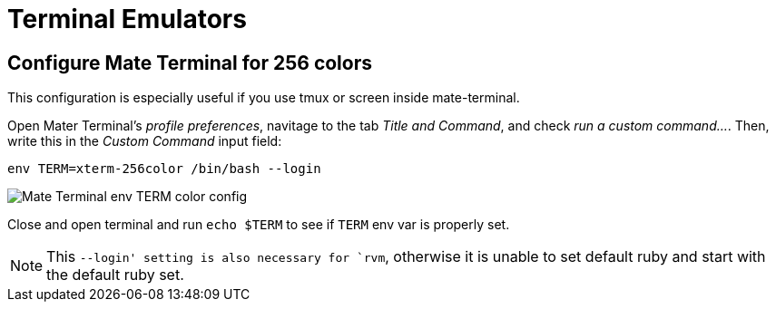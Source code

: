 = Terminal Emulators

== Configure Mate Terminal for 256 colors

This configuration is especially useful if you use tmux or screen inside mate-terminal.

Open Mater Terminal's _profile preferences_, navitage to the tab _Title and Command_, and check _run a custom command..._. Then, write this in the _Custom Command_ input field:

[source,bash]
----
env TERM=xterm-256color /bin/bash --login
----

image::./imgs/mate-terminal-color-config.png[Mate Terminal env TERM color config]

Close and open terminal and run `echo $TERM` to see if `TERM` env var is properly set.

NOTE: This `--login' setting is also necessary for `rvm`, otherwise it is unable to set default ruby and start with the default ruby set.